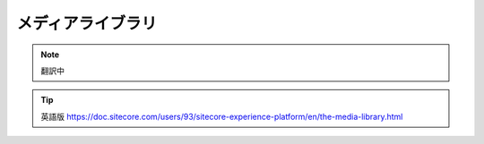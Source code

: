 ##############################
メディアライブラリ
##############################

.. note:: 翻訳中

.. tip:: 英語版 https://doc.sitecore.com/users/93/sitecore-experience-platform/en/the-media-library.html

